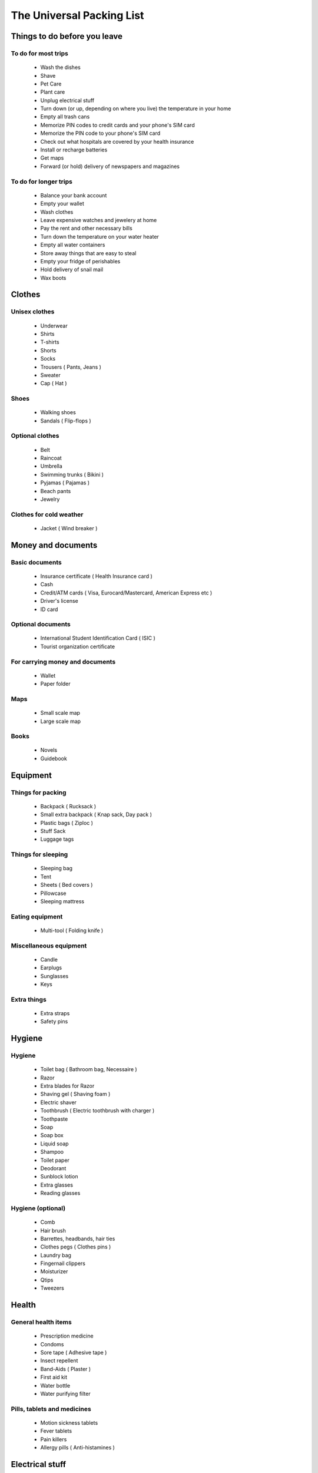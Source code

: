The Universal Packing List
==========================

Things to do before you leave
-----------------------------

To do for most trips
~~~~~~~~~~~~~~~~~~~~
 * Wash the dishes
 * Shave
 * Pet Care
 * Plant care
 * Unplug electrical stuff
 * Turn down (or up, depending on where you live) the temperature in your home
 * Empty all trash cans
 * Memorize PIN codes to credit cards and your phone's SIM card
 * Memorize the PIN code to your phone's SIM card
 * Check out what hospitals are covered by your health insurance
 * Install or recharge batteries
 * Get maps
 * Forward (or hold) delivery of newspapers and magazines


To do for longer trips
~~~~~~~~~~~~~~~~~~~~~~
 * Balance your bank account
 * Empty your wallet
 * Wash clothes
 * Leave expensive watches and jewelery at home
 * Pay the rent and other necessary bills
 * Turn down the temperature on your water heater
 * Empty all water containers
 * Store away things that are easy to steal
 * Empty your fridge of perishables
 * Hold delivery of snail mail
 * Wax boots


Clothes
-------

Unisex clothes
~~~~~~~~~~~~~~
 * Underwear
 * Shirts
 * T-shirts
 * Shorts
 * Socks
 * Trousers ( Pants, Jeans )
 * Sweater
 * Cap ( Hat )


Shoes
~~~~~
 * Walking shoes
 * Sandals ( Flip-flops )


Optional clothes
~~~~~~~~~~~~~~~~
 * Belt
 * Raincoat
 * Umbrella
 * Swimming trunks ( Bikini )
 * Pyjamas ( Pajamas )
 * Beach pants
 * Jewelry


Clothes for cold weather
~~~~~~~~~~~~~~~~~~~~~~~~
 * Jacket ( Wind breaker )


Money and documents
-------------------

Basic documents
~~~~~~~~~~~~~~~
 * Insurance certificate ( Health Insurance card )
 * Cash
 * Credit/ATM cards ( Visa, Eurocard/Mastercard, American Express etc )
 * Driver's license
 * ID card


Optional documents
~~~~~~~~~~~~~~~~~~
 * International Student Identification Card ( ISIC )
 * Tourist organization certificate


For carrying money and documents
~~~~~~~~~~~~~~~~~~~~~~~~~~~~~~~~
 * Wallet
 * Paper folder


Maps
~~~~
 * Small scale map
 * Large scale map


Books
~~~~~
 * Novels
 * Guidebook


Equipment
---------

Things for packing
~~~~~~~~~~~~~~~~~~
 * Backpack ( Rucksack )
 * Small extra backpack ( Knap sack, Day pack )
 * Plastic bags ( Ziploc )
 * Stuff Sack
 * Luggage tags


Things for sleeping
~~~~~~~~~~~~~~~~~~~
 * Sleeping bag
 * Tent
 * Sheets ( Bed covers )
 * Pillowcase
 * Sleeping mattress


Eating equipment
~~~~~~~~~~~~~~~~
 * Multi-tool ( Folding knife )


Miscellaneous equipment
~~~~~~~~~~~~~~~~~~~~~~~
 * Candle
 * Earplugs
 * Sunglasses
 * Keys


Extra things
~~~~~~~~~~~~
 * Extra straps
 * Safety pins


Hygiene
-------

Hygiene
~~~~~~~
 * Toilet bag ( Bathroom bag, Necessaire )
 * Razor
 * Extra blades for Razor
 * Shaving gel ( Shaving foam )
 * Electric shaver
 * Toothbrush ( Electric toothbrush with charger )
 * Toothpaste
 * Soap
 * Soap box
 * Liquid soap
 * Shampoo
 * Toilet paper
 * Deodorant
 * Sunblock lotion
 * Extra glasses
 * Reading glasses


Hygiene (optional)
~~~~~~~~~~~~~~~~~~
 * Comb
 * Hair brush
 * Barrettes, headbands, hair ties
 * Clothes pegs ( Clothes pins )
 * Laundry bag
 * Fingernail clippers
 * Moisturizer
 * Qtips
 * Tweezers


Health
------

General health items
~~~~~~~~~~~~~~~~~~~~
 * Prescription medicine
 * Condoms
 * Sore tape ( Adhesive tape )
 * Insect repellent
 * Band-Aids ( Plaster )
 * First aid kit
 * Water bottle
 * Water purifying filter


Pills, tablets and medicines
~~~~~~~~~~~~~~~~~~~~~~~~~~~~
 * Motion sickness tablets
 * Fever tablets
 * Pain killers
 * Allergy pills ( Anti-histamines )


Electrical stuff
----------------

General electrical items
~~~~~~~~~~~~~~~~~~~~~~~~
 * Smartphone ( Android, iPhone )
 * Charger to Smartphone/Cell Phone
 * Multi Power Outlet
 * Computer
 * Watch
 * Flashlight ( Torch )
 * Bookmark reading light
 * Extra batteries for your camera, flash, torch, watch, MP3-player and GPS


Camera equipment
~~~~~~~~~~~~~~~~
 * Camera
 * Memory cards
 * Film
 * Battery charger for camera
 * Associated cables


Generic photo equipment
~~~~~~~~~~~~~~~~~~~~~~~
 * Camera bag


Mountain equipment
------------------

Hiking equipment
~~~~~~~~~~~~~~~~
 * Hiking trousers
 * Long sleeve shirt
 * Hiking Boots
 * Woolen socks

.. (c) Lilian Besson, 2011-2014, https://bitbucket.org/lbesson/web-sphinx/